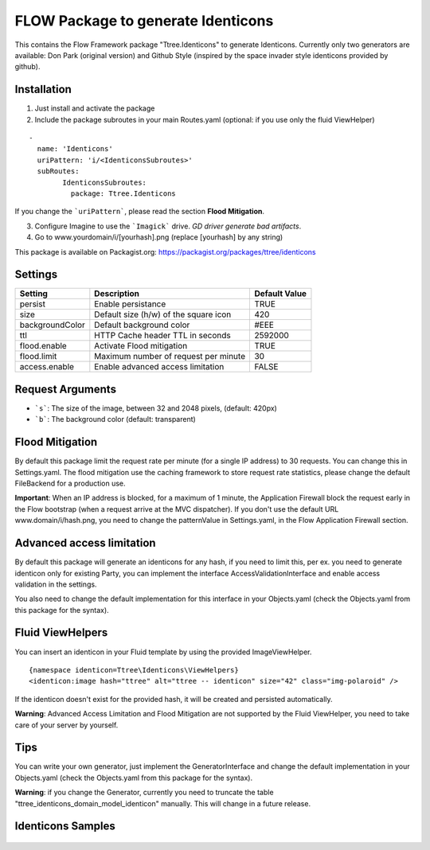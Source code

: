 ***********************************
FLOW Package to generate Identicons
***********************************

This contains the Flow Framework package "Ttree.Identicons" to generate Identicons. Currently only two generators are
available: Don Park (original version) and Github Style (inspired by the space invader style identicons provided by
github).

============
Installation
============

1. Just install and activate the package

2. Include the package subroutes in your main Routes.yaml (optional: if you use only the fluid ViewHelper)

::

	-
	  name: 'Identicons'
	  uriPattern: 'i/<IdenticonsSubroutes>'
	  subRoutes:
		IdenticonsSubroutes:
		  package: Ttree.Identicons

If you change the ```uriPattern```, please read the section **Flood Mitigation**.

3. Configure Imagine to use the ```Imagick``` drive. *GD driver generate bad artifacts*.

4. Go to www.yourdomain/i/[yourhash].png (replace [yourhash] by any string)

This package is available on Packagist.org: https://packagist.org/packages/ttree/identicons

========
Settings
========

+--------------------+----------------------------------------+-------------------------+
| Setting            | Description                            | Default Value           |
+====================+========================================+=========================+
| persist            | Enable persistance                     | TRUE                    |
+--------------------+----------------------------------------+-------------------------+
| size               | Default size (h/w) of the square icon  | 420                     |
+--------------------+----------------------------------------+-------------------------+
| backgroundColor    | Default background color               | #EEE                    |
+--------------------+----------------------------------------+-------------------------+
| ttl                | HTTP Cache header TTL in seconds       | 2592000                 |
+--------------------+----------------------------------------+-------------------------+
| flood.enable       | Activate Flood mitigation              | TRUE                    |
+--------------------+----------------------------------------+-------------------------+
| flood.limit        | Maximum number of request per minute   | 30                      |
+--------------------+----------------------------------------+-------------------------+
| access.enable      | Enable advanced access limitation      | FALSE                   |
+--------------------+----------------------------------------+-------------------------+

=================
Request Arguments
=================

- ```s```: The size of the image, between 32 and 2048 pixels, (default: 420px)
- ```b```: The background color (default: transparent)

================
Flood Mitigation
================

By default this package limit the request rate per minute (for a single IP address) to 30
requests. You can change this in Settings.yaml. The flood mitigation use the caching
framework to store request rate statistics, please change the default FileBackend for
a production use.

**Important**: When an IP address is blocked, for a maximum of 1 minute, the Application Firewall
block the request early in the Flow bootstrap (when a request arrive at the MVC dispatcher).
If you don't use the default URL www.domain/i/hash.png, you need to change the patternValue
in Settings.yaml, in the Flow Application Firewall section.

==========================
Advanced access limitation
==========================

By default this package will generate an identicons for any hash, if you need to limit this,
per ex. you need to generate identicon only for existing Party, you can implement the interface
AccessValidationInterface and enable access validation in the settings.

You also need to change the default implementation for this interface in your Objects.yaml
(check the Objects.yaml from this package for the syntax).

=================
Fluid ViewHelpers
=================

You can insert an identicon in your Fluid template by using the provided ImageViewHelper.

::

	{namespace identicon=Ttree\Identicons\ViewHelpers}
	<identicon:image hash="ttree" alt="ttree -- identicon" size="42" class="img-polaroid" />

If the identicon doesn't exist for the provided hash, it will be created and persisted automatically.

**Warning**: Advanced Access Limitation and Flood Mitigation are not supported by the Fluid ViewHelper,
you need to take care of your server by yourself.

====
Tips
====

You can write your own generator, just implement the GeneratorInterface and change the default implementation in
your Objects.yaml (check the Objects.yaml from this package for the syntax).

**Warning**: if you change the Generator, currently you need to truncate the table "ttree_identicons_domain_model_identicon"
manually. This will change in a future release.

==================
Identicons Samples
==================

.. figure:: Documentation/Sample/dfeyer-donpark.png
	:alt: Don Park

.. figure:: Documentation/Sample/ttree-githubstyle.png
	:alt: Github Style
